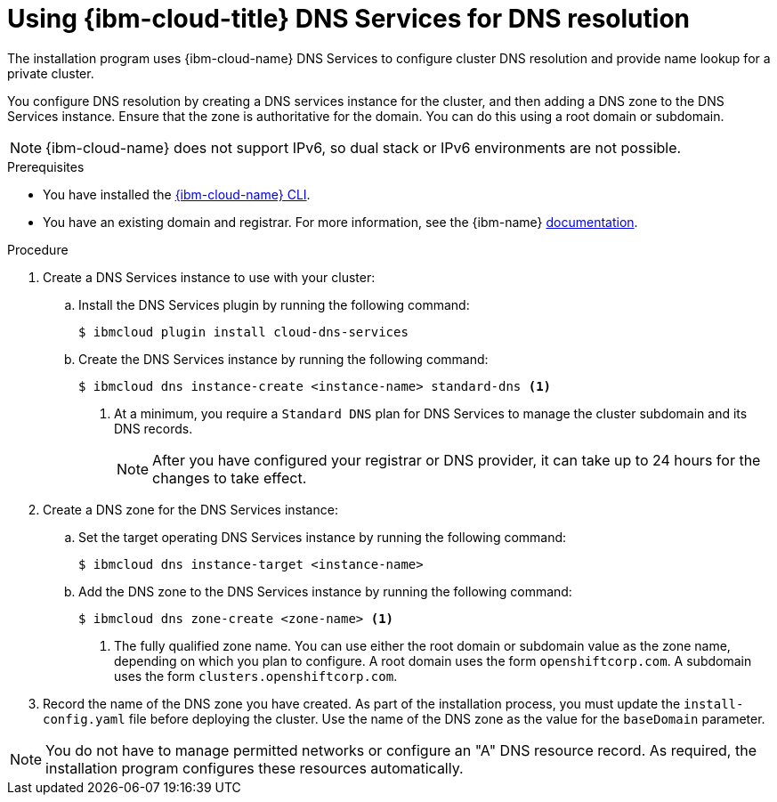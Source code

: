 // Module included in the following assemblies:
//
// installing/installing_ibm_cloud/installing-ibm-cloud-account.adoc

:_mod-docs-content-type: PROCEDURE
[id="installation-dns-ibm-cloud_{context}"]
= Using {ibm-cloud-title} DNS Services for DNS resolution

The installation program uses {ibm-cloud-name} DNS Services to configure cluster DNS resolution and provide name lookup for a private cluster.

You configure DNS resolution by creating a DNS services instance for the cluster, and then adding a DNS zone to the DNS Services instance. Ensure that the zone is authoritative for the domain. You can do this using a root domain or subdomain.

[NOTE]
====
{ibm-cloud-name} does not support IPv6, so dual stack or IPv6 environments are not possible.
====

.Prerequisites

* You have installed the link:https://www.ibm.com/cloud/cli[{ibm-cloud-name} CLI].
* You have an existing domain and registrar. For more information, see the {ibm-name} link:https://cloud.ibm.com/docs/dns?topic=dns-getting-started[documentation].

.Procedure

. Create a DNS Services instance to use with your cluster:

.. Install the DNS Services plugin by running the following command:
+
[source,terminal]
----
$ ibmcloud plugin install cloud-dns-services
----

.. Create the DNS Services instance by running the following command:
+
[source,terminal]
----
$ ibmcloud dns instance-create <instance-name> standard-dns <1>
----
<1> At a minimum, you require a `Standard DNS` plan for DNS Services to manage the cluster subdomain and its DNS records.
+
[NOTE]
====
After you have configured your registrar or DNS provider, it can take up to 24 hours for the changes to take effect.
====

. Create a DNS zone for the DNS Services instance:

.. Set the target operating DNS Services instance by running the following command:
+
[source,terminal]
----
$ ibmcloud dns instance-target <instance-name>
----

.. Add the DNS zone to the DNS Services instance by running the following command:
+
[source,terminal]
----
$ ibmcloud dns zone-create <zone-name> <1>
----
<1> The fully qualified zone name. You can use either the root domain or subdomain value as the zone name, depending on which you plan to configure. A root domain uses the form `openshiftcorp.com`. A subdomain uses the form `clusters.openshiftcorp.com`.

. Record the name of the DNS zone you have created. As part of the installation process, you must update the `install-config.yaml` file before deploying the cluster. Use the name of the DNS zone as the value for the `baseDomain` parameter.

[NOTE]
====
You do not have to manage permitted networks or configure an "A" DNS resource record. As required, the installation program configures these resources automatically.
====
